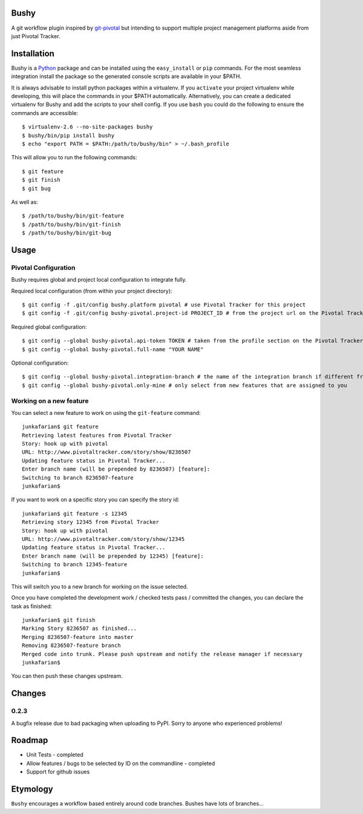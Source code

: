 Bushy
=====

A git workflow plugin inspired by 
`git-pivotal <https://github.com/trydionel/git-pivotal>`_ but intending to
support multiple project management platforms aside from just Pivotal Tracker.


Installation
============

Bushy is a `Python <http://www.python.org>`_ package and can be installed using
the ``easy_install`` or ``pip`` commands. For the most seamless integration
install the package so the generated console scripts are available in your $PATH.

It is always advisable to install python packages within a virtualenv. If you
``activate`` your project virtualenv while developing, this will place the
commands in your $PATH automatically. Alternatively, you can create a dedicated
virtualenv for Bushy and add the scripts to your shell config. If you use
``bash`` you could do the following to ensure the commands are accessible::

    $ virtualenv-2.6 --no-site-packages bushy
    $ bushy/bin/pip install bushy
    $ echo "export PATH = $PATH:/path/to/bushy/bin" > ~/.bash_profile

This will allow you to run the following commands::

    $ git feature
    $ git finish
    $ git bug
            
As well as::

    $ /path/to/bushy/bin/git-feature
    $ /path/to/bushy/bin/git-finish
    $ /path/to/bushy/bin/git-bug


Usage
=====

Pivotal Configuration
---------------------

Bushy requires global and project local configuration to integrate fully.

Required local configuration (from within your project directory)::

    $ git config -f .git/config bushy.platform pivotal # use Pivotal Tracker for this project
    $ git config -f .git/config bushy-pivotal.project-id PROJECT_ID # from the project url on the Pivotal Tracker site

Required global configuration::

    $ git config --global bushy-pivotal.api-token TOKEN # taken from the profile section on the Pivotal Tracker site
    $ git config --global bushy-pivotal.full-name "YOUR NAME"

Optional configuration::

    $ git config --global bushy-pivotal.integration-branch # the name of the integration branch if different from master
    $ git config --global bushy-pivotal.only-mine # only select from new features that are assigned to you


Working on a new feature
------------------------

You can select a new feature to work on using the ``git-feature`` command::

    junkafarian$ git feature
    Retrieving latest features from Pivotal Tracker
    Story: hook up with pivotal
    URL: http://www.pivotaltracker.com/story/show/8236507
    Updating feature status in Pivotal Tracker...
    Enter branch name (will be prepended by 8236507) [feature]: 
    Switching to branch 8236507-feature
    junkafarian$

If you want to work on a specific story you can specify the story id::

    junkafarian$ git feature -s 12345
    Retrieving story 12345 from Pivotal Tracker
    Story: hook up with pivotal
    URL: http://www.pivotaltracker.com/story/show/12345
    Updating feature status in Pivotal Tracker...
    Enter branch name (will be prepended by 12345) [feature]: 
    Switching to branch 12345-feature
    junkafarian$

This will switch you to a new branch for working on the issue
selected.

Once you have completed the development work / checked tests pass /
committed the changes, you can declare the task as finished::

    junkafarian$ git finish
    Marking Story 8236507 as finished...
    Merging 8236507-feature into master
    Removing 8236507-feature branch
    Merged code into trunk. Please push upstream and notify the release manager if necessary
    junkafarian$

You can then push these changes upstream.

Changes
=======

0.2.3
-----

A bugfix release due to bad packaging when uploading to PyPI. Sorry to anyone who experienced problems!

Roadmap
=======

* Unit Tests - completed
* Allow features / bugs to be selected by ID on the commandline - completed
* Support for github issues


Etymology
=========

``Bushy`` encourages a workflow based entirely around code branches.
Bushes have lots of branches... 

